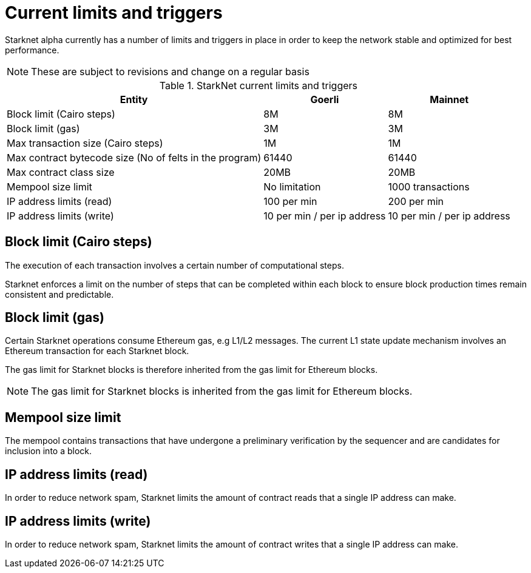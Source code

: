 [id="limits_and_triggers"]
= Current limits and triggers

Starknet alpha currently has a number of limits and triggers in place in  order to keep the network stable and optimized for best performance.

[NOTE]
====
These are subject to revisions and change on a regular basis
====

.StarkNet current limits and triggers
[%header, stripes=even]
[%autowidth.stretch]
|===
|Entity | Goerli | Mainnet
|Block limit (Cairo steps) | 8M | 8M
|Block limit (gas) |3M |3M
|Max transaction size (Cairo steps)|1M |1M
|Max contract bytecode size (No of felts in the program) | 61440 | 61440
|Max contract class size| 20MB | 20MB
|Mempool size limit | No limitation|1000 transactions
|IP address limits (read) | 100 per min|200 per min
|IP address limits (write)|10 per min / per ip address |10 per min / per ip address
|===

## Block limit (Cairo steps)
The execution of each transaction involves a certain number of computational steps.

Starknet enforces a limit on the number of steps that can be completed
within each block to ensure block production times remain consistent and predictable.

## Block limit (gas)
Certain Starknet operations consume Ethereum gas, e.g L1/L2 messages. The current L1 state update
mechanism involves an Ethereum transaction for each Starknet block.

The gas limit for Starknet blocks is therefore inherited from the gas limit for Ethereum blocks.

[NOTE]
====
The gas limit for Starknet blocks is inherited from the gas limit for Ethereum blocks.
====

## Mempool size limit

// The mempool contains transactions that have undergone preliminary verification by the sequencer and are candidates for inclusion into a block

The mempool contains transactions that have undergone a preliminary verification by the sequencer
and are candidates for inclusion into a block.

// local to the sequencer (each has a mempool)


## IP address limits (read)
In order to reduce network spam, Starknet limits the amount of contract reads that a single IP
address can make.

## IP address limits (write)
In order to reduce network spam, Starknet limits the amount of contract writes that a single IP
address can make.
